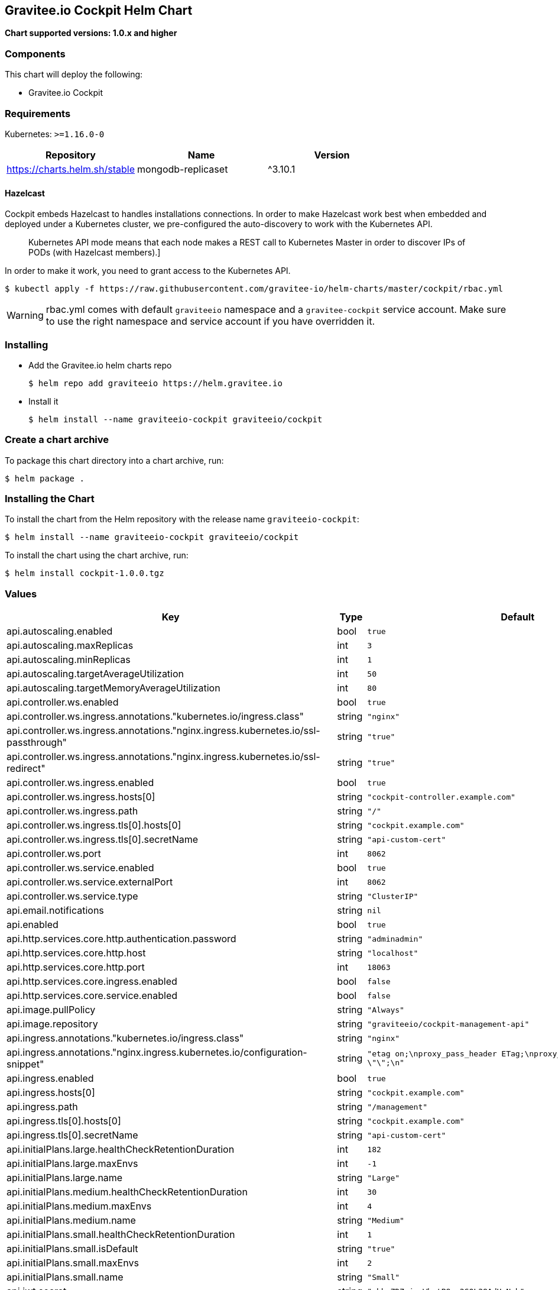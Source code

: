 [[graviteeio-cockpit-helm-chart]]
== Gravitee.io Cockpit Helm Chart

*Chart supported versions: 1.0.x and higher*

=== Components

This chart will deploy the following:

* Gravitee.io Cockpit


=== Requirements

Kubernetes: `>=1.16.0-0`

[%header,cols=3*]
|===
| Repository | Name | Version
| https://charts.helm.sh/stable | mongodb-replicaset | ^3.10.1
|===

==== Hazelcast

Cockpit embeds Hazelcast to handles installations connections.
In order to make Hazelcast work best when embedded and deployed under a Kubernetes cluster, we pre-configured the auto-discovery to work with the Kubernetes API.

[quote]
____
Kubernetes API mode means that each node makes a REST call to Kubernetes Master in order to discover IPs of PODs (with Hazelcast members).]
____

In order to make it work, you need to grant access to the Kubernetes API.

[source,bash]
----
$ kubectl apply -f https://raw.githubusercontent.com/gravitee-io/helm-charts/master/cockpit/rbac.yml
----

WARNING: rbac.yml comes with default `graviteeio` namespace and a `gravitee-cockpit` service account. Make sure to use the right namespace and service account if you have overridden it.

=== Installing

* Add the Gravitee.io helm charts repo
+
....
$ helm repo add graviteeio https://helm.gravitee.io
....
* Install it
+
....
$ helm install --name graviteeio-cockpit graviteeio/cockpit
....

=== Create a chart archive

To package this chart directory into a chart archive, run:

....
$ helm package .
....

=== Installing the Chart

To install the chart from the Helm repository with the release name
`+graviteeio-cockpit+`:

[source,bash]
----
$ helm install --name graviteeio-cockpit graviteeio/cockpit
----

To install the chart using the chart archive, run:

....
$ helm install cockpit-1.0.0.tgz
....

=== Values

[%header,cols=4*]
|===
| Key | Type | Default | Description
| api.autoscaling.enabled | bool | `true` |
| api.autoscaling.maxReplicas | int | `3` |
| api.autoscaling.minReplicas | int | `1` |
| api.autoscaling.targetAverageUtilization | int | `50` |
| api.autoscaling.targetMemoryAverageUtilization | int | `80` |
| api.controller.ws.enabled | bool | `true` |
| api.controller.ws.ingress.annotations."kubernetes.io/ingress.class" | string | `"nginx"` |
| api.controller.ws.ingress.annotations."nginx.ingress.kubernetes.io/ssl-passthrough" | string | `"true"` |
| api.controller.ws.ingress.annotations."nginx.ingress.kubernetes.io/ssl-redirect" | string | `"true"` |
| api.controller.ws.ingress.enabled | bool | `true` |
| api.controller.ws.ingress.hosts[0] | string | `"cockpit-controller.example.com"` |
| api.controller.ws.ingress.path | string | `"/"` |
| api.controller.ws.ingress.tls[0].hosts[0] | string | `"cockpit.example.com"` |
| api.controller.ws.ingress.tls[0].secretName | string | `"api-custom-cert"` |
| api.controller.ws.port | int | `8062` |
| api.controller.ws.service.enabled | bool | `true` |
| api.controller.ws.service.externalPort | int | `8062` |
| api.controller.ws.service.type | string | `"ClusterIP"` |
| api.email.notifications | string | `nil` |
| api.enabled | bool | `true` |
| api.http.services.core.http.authentication.password | string | `"adminadmin"` |
| api.http.services.core.http.host | string | `"localhost"` |
| api.http.services.core.http.port | int | `18063` |
| api.http.services.core.ingress.enabled | bool | `false` |
| api.http.services.core.service.enabled | bool | `false` |
| api.image.pullPolicy | string | `"Always"` |
| api.image.repository | string | `"graviteeio/cockpit-management-api"` |
| api.ingress.annotations."kubernetes.io/ingress.class" | string | `"nginx"` |
| api.ingress.annotations."nginx.ingress.kubernetes.io/configuration-snippet" | string | `"etag on;\nproxy_pass_header ETag;\nproxy_set_header if-match \"\";\n"` |
| api.ingress.enabled | bool | `true` |
| api.ingress.hosts[0] | string | `"cockpit.example.com"` |
| api.ingress.path | string | `"/management"` |
| api.ingress.tls[0].hosts[0] | string | `"cockpit.example.com"` |
| api.ingress.tls[0].secretName | string | `"api-custom-cert"` |
| api.initialPlans.large.healthCheckRetentionDuration | int | `182` |
| api.initialPlans.large.maxEnvs | int | `-1` |
| api.initialPlans.large.name | string | `"Large"` |
| api.initialPlans.medium.healthCheckRetentionDuration | int | `30` |
| api.initialPlans.medium.maxEnvs | int | `4` |
| api.initialPlans.medium.name | string | `"Medium"` |
| api.initialPlans.small.healthCheckRetentionDuration | int | `1` |
| api.initialPlans.small.isDefault | string | `"true"` |
| api.initialPlans.small.maxEnvs | int | `2` |
| api.initialPlans.small.name | string | `"Small"` |
| api.jwt.secret | string | `"ybbrZDZmjnzWhstP8xv2SQL28AdHuNah"` |
| api.logging.debug | bool | `false` |
| api.logging.file.enabled | bool | `true` |
| api.logging.file.encoderPattern | string | `"%d{HH:mm:ss.SSS} [%thread] %-5level %logger{36} - %msg%n%n"` |
| api.logging.file.rollingPolicy | string | `"<rollingPolicy class=\"ch.qos.logback.core.rolling.TimeBasedRollingPolicy\">\n    <!-- daily rollover -->\n    <fileNamePattern>${gravitee.management.log.dir}/gravitee_%d{yyyy-MM-dd}.log</fileNamePattern>\n    <!-- keep 30 days' worth of history -->\n    <maxHistory>30</maxHistory>\n</rollingPolicy>\n"` |
| api.logging.graviteeLevel | string | `"DEBUG"` |
| api.logging.jettyLevel | string | `"INFO"` |
| api.logging.stdout.encoderPattern | string | `"%d{HH:mm:ss.SSS} [%thread] %-5level %logger{36} - %msg%n"` |
| api.name | string | `"api"` |
| api.platform.admin.password | string | `"$2a$10$YCR.gYLmG8TzKSg5TYxdzeJOpMGpEavOCni5sbHukD2qwwZxhuXvO"` |
| api.reCaptcha.enabled | bool | `false` |
| api.reloadOnConfigChange | bool | `true` |
| api.replicaCount | int | `1` |
| api.resources.limits.cpu | string | `"500m"` |
| api.resources.limits.memory | string | `"1024Mi"` |
| api.resources.requests.cpu | string | `"200m"` |
| api.resources.requests.memory | string | `"512Mi"` |
| api.restartPolicy | string | `"OnFailure"` |
| api.securityContext.runAsNonRoot | bool | `true` |
| api.securityContext.runAsUser | int | `1001` |
| api.service.externalPort | int | `8063` |
| api.service.internalPort | int | `8063` |
| api.service.internalPortName | string | `"http"` |
| api.service.type | string | `"ClusterIP"` |
| api.services.healthCheckPurge.cron | string | `"0 0 0 */1 * *"` |
| api.services.healthCheckPurge.onPremise.healthCheckRetentionDuration | int | `-1` |
| api.ssl.enabled | bool | `false` |
| api.updateStrategy.rollingUpdate.maxUnavailable | int | `1` |
| api.updateStrategy.type | string | `"RollingUpdate"` |
| authentication.github.clientSecret | string | `nil` |
| authentication.google.clientSecret | string | `nil` |
| chaos.enabled | bool | `false` |
| mongo.auth.enabled | bool | `false` |
| mongo.auth.password | string | `nil` |
| mongo.auth.source | string | `"admin"` |
| mongo.auth.username | string | `nil` |
| mongo.connectTimeoutMS | int | `30000` |
| mongo.dbhost | string | `"graviteeio-apim-mongodb-replicaset"` |
| mongo.dbname | string | `"gravitee"` |
| mongo.dbport | int | `27017` |
| mongo.rs | string | `"rs0"` |
| mongo.rsEnabled | bool | `true` |
| mongo.socketKeepAlive | bool | `false` |
| mongo.sslEnabled | bool | `false` |
| mongodb-replicaset.auth.adminPassword | string | `"password"` |
| mongodb-replicaset.auth.adminUser | string | `"username"` |
| mongodb-replicaset.auth.enabled | bool | `false` |
| mongodb-replicaset.auth.key | string | `"keycontent"` |
| mongodb-replicaset.auth.metricsPassword | string | `"password"` |
| mongodb-replicaset.auth.metricsUser | string | `"metrics"` |
| mongodb-replicaset.configmap | object | `{}` |
| mongodb-replicaset.enabled | bool | `false` |
| mongodb-replicaset.image.repository | string | `"mongo"` |
| mongodb-replicaset.image.tag | float | `3.6` |
| mongodb-replicaset.persistentVolume.accessModes[0] | string | `"ReadWriteOnce"` |
| mongodb-replicaset.persistentVolume.enabled | bool | `true` |
| mongodb-replicaset.persistentVolume.size | string | `"1Gi"` |
| mongodb-replicaset.replicaSetName | string | `"rs0"` |
| mongodb-replicaset.replicas | int | `3` |
| mongodb-replicaset.resources.limits.cpu | string | `"500m"` |
| mongodb-replicaset.resources.limits.memory | string | `"512Mi"` |
| mongodb-replicaset.resources.requests.cpu | string | `"100m"` |
| mongodb-replicaset.resources.requests.memory | string | `"256Mi"` |
| smtp.enabled | bool | `true` |
| smtp.from | string | `"info@example.com"` |
| smtp.host | string | `"smtp.example.com"` |
| smtp.password | string | `"example.com"` |
| smtp.port | int | `25` |
| smtp.properties."starttls.enable" | bool | `false` |
| smtp.properties.auth | bool | `true` |
| smtp.subject | string | `"[gravitee] %s"` |
| smtp.username | string | `"info@example.com"` |
| ui.autoscaling.enabled | bool | `true` |
| ui.autoscaling.maxReplicas | int | `3` |
| ui.autoscaling.minReplicas | int | `1` |
| ui.autoscaling.targetAverageUtilization | int | `50` |
| ui.autoscaling.targetMemoryAverageUtilization | int | `80` |
| ui.enabled | bool | `true` |
| ui.image.pullPolicy | string | `"Always"` |
| ui.image.repository | string | `"graviteeio/cockpit-webui"` |
| ui.ingress.annotations."kubernetes.io/ingress.class" | string | `"nginx"` |
| ui.ingress.annotations."nginx.ingress.kubernetes.io/configuration-snippet" | string | `"etag on;\nproxy_pass_header ETag;\n"` |
| ui.ingress.enabled | bool | `true` |
| ui.ingress.hosts[0] | string | `"cockpit.example.com"` |
| ui.ingress.path | string | `"/"` |
| ui.ingress.tls[0].hosts[0] | string | `"cockpit.example.com"` |
| ui.ingress.tls[0].secretName | string | `"api-custom-cert"` |
| ui.name | string | `"ui"` |
| ui.replicaCount | int | `1` |
| ui.resources.limits.cpu | string | `"100m"` |
| ui.resources.limits.memory | string | `"128Mi"` |
| ui.resources.requests.cpu | string | `"50m"` |
| ui.resources.requests.memory | string | `"64Mi"` |
| ui.securityContext.runAsGroup | int | `101` |
| ui.securityContext.runAsNonRoot | bool | `true` |
| ui.securityContext.runAsUser | int | `101` |
| ui.service.externalPort | int | `8002` |
| ui.service.internalPort | int | `8080` |
| ui.service.internalPortName | string | `"http"` |
| ui.service.name | string | `"nginx"` |
| ui.service.type | string | `"ClusterIP"` |